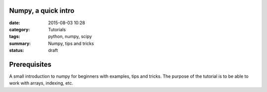 Numpy, a quick intro
####################


:date: 2015-08-03 10:28
:category: Tutorials 
:tags: python, numpy, scipy 
:summary: Numpy, tips and tricks 
:status: draft

Prerequisites
#############


A small introduction to numpy for beginners with examples, tips and tricks. The purpose of the tutorial is to be able to work with arrays, indexing, etc.
